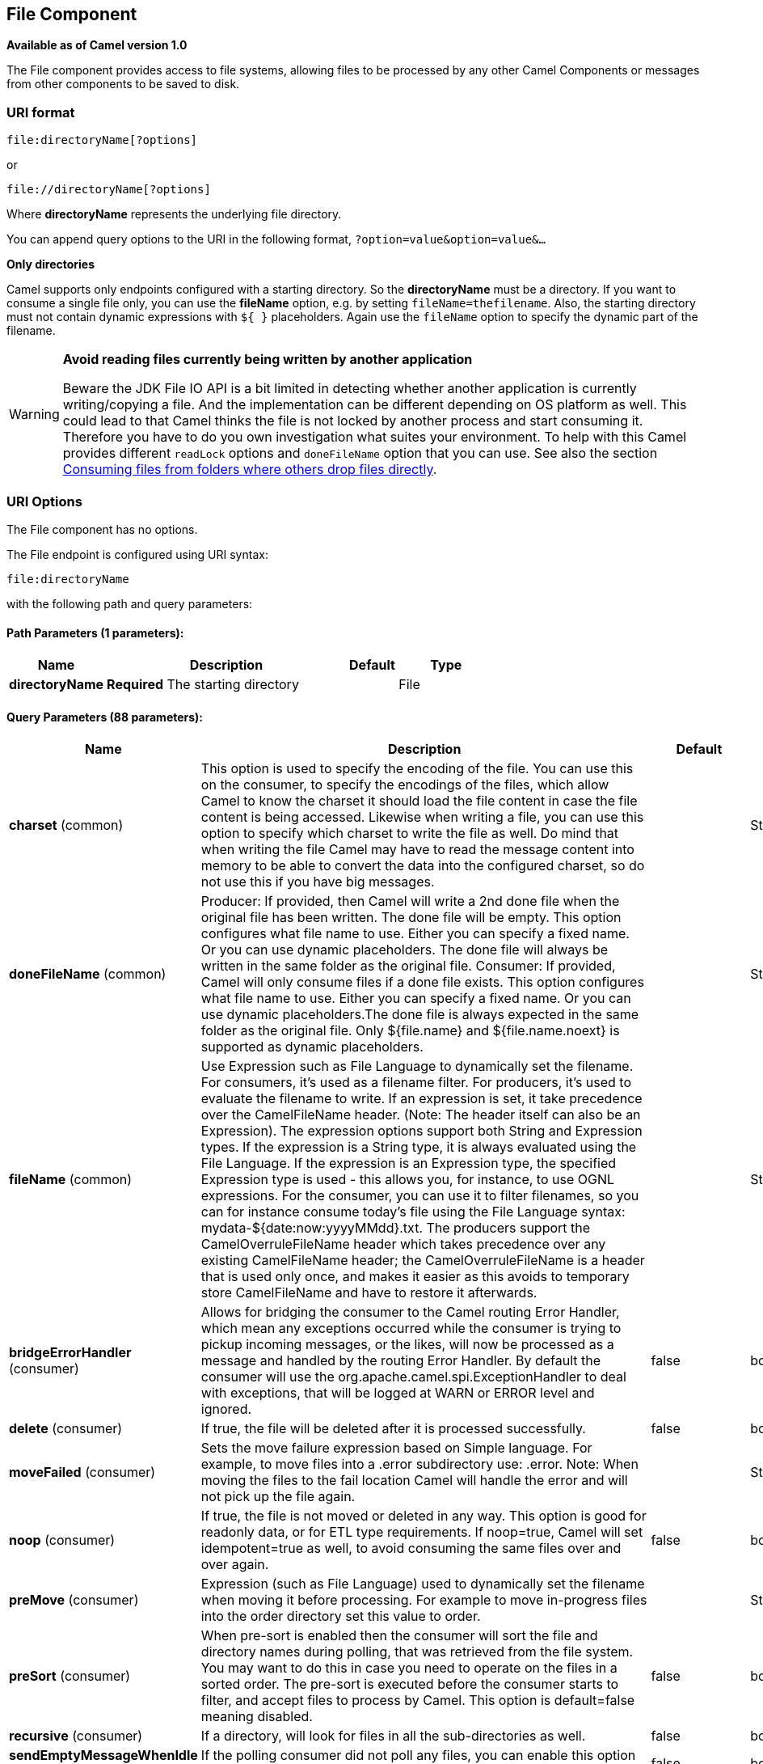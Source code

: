 [[file-component]]
== File Component

*Available as of Camel version 1.0*

The File component provides access to file systems, allowing files to be
processed by any other Camel Components or
messages from other components to be saved to disk.

=== URI format

[source]
----
file:directoryName[?options]
----

or

[source]
----
file://directoryName[?options]
----

Where *directoryName* represents the underlying file directory.

You can append query options to the URI in the following format,
`?option=value&option=value&...`

*Only directories*

Camel supports only endpoints configured with a starting directory. So
the *directoryName* must be a directory.
 If you want to consume a single file only, you can use the *fileName*
option, e.g. by setting `fileName=thefilename`.
 Also, the starting directory must not contain dynamic expressions with
`${ }` placeholders. Again use the `fileName` option to specify the
dynamic part of the filename.

[WARNING]
====
*Avoid reading files currently being written by another application*

Beware the JDK File IO API is a bit limited in detecting whether another
application is currently writing/copying a file. And the implementation
can be different depending on OS platform as well. This could lead to
that Camel thinks the file is not locked by another process and start
consuming it. Therefore you have to do you own investigation what suites
your environment. To help with this Camel provides different `readLock`
options and `doneFileName` option that you can use. See also the section
<<File2-Consumingfilesfromfolderswhereothersdropfilesdirectly,Consuming files from folders where others drop files directly>>.
====

=== URI Options

// component options: START
The File component has no options.
// component options: END


// endpoint options: START
The File endpoint is configured using URI syntax:

----
file:directoryName
----

with the following path and query parameters:

==== Path Parameters (1 parameters):


[width="100%",cols="2,5,^1,2",options="header"]
|===
| Name | Description | Default | Type
| *directoryName* | *Required* The starting directory |  | File
|===


==== Query Parameters (88 parameters):


[width="100%",cols="2,5,^1,2",options="header"]
|===
| Name | Description | Default | Type
| *charset* (common) | This option is used to specify the encoding of the file. You can use this on the consumer, to specify the encodings of the files, which allow Camel to know the charset it should load the file content in case the file content is being accessed. Likewise when writing a file, you can use this option to specify which charset to write the file as well. Do mind that when writing the file Camel may have to read the message content into memory to be able to convert the data into the configured charset, so do not use this if you have big messages. |  | String
| *doneFileName* (common) | Producer: If provided, then Camel will write a 2nd done file when the original file has been written. The done file will be empty. This option configures what file name to use. Either you can specify a fixed name. Or you can use dynamic placeholders. The done file will always be written in the same folder as the original file. Consumer: If provided, Camel will only consume files if a done file exists. This option configures what file name to use. Either you can specify a fixed name. Or you can use dynamic placeholders.The done file is always expected in the same folder as the original file. Only ${file.name} and ${file.name.noext} is supported as dynamic placeholders. |  | String
| *fileName* (common) | Use Expression such as File Language to dynamically set the filename. For consumers, it's used as a filename filter. For producers, it's used to evaluate the filename to write. If an expression is set, it take precedence over the CamelFileName header. (Note: The header itself can also be an Expression). The expression options support both String and Expression types. If the expression is a String type, it is always evaluated using the File Language. If the expression is an Expression type, the specified Expression type is used - this allows you, for instance, to use OGNL expressions. For the consumer, you can use it to filter filenames, so you can for instance consume today's file using the File Language syntax: mydata-${date:now:yyyyMMdd}.txt. The producers support the CamelOverruleFileName header which takes precedence over any existing CamelFileName header; the CamelOverruleFileName is a header that is used only once, and makes it easier as this avoids to temporary store CamelFileName and have to restore it afterwards. |  | String
| *bridgeErrorHandler* (consumer) | Allows for bridging the consumer to the Camel routing Error Handler, which mean any exceptions occurred while the consumer is trying to pickup incoming messages, or the likes, will now be processed as a message and handled by the routing Error Handler. By default the consumer will use the org.apache.camel.spi.ExceptionHandler to deal with exceptions, that will be logged at WARN or ERROR level and ignored. | false | boolean
| *delete* (consumer) | If true, the file will be deleted after it is processed successfully. | false | boolean
| *moveFailed* (consumer) | Sets the move failure expression based on Simple language. For example, to move files into a .error subdirectory use: .error. Note: When moving the files to the fail location Camel will handle the error and will not pick up the file again. |  | String
| *noop* (consumer) | If true, the file is not moved or deleted in any way. This option is good for readonly data, or for ETL type requirements. If noop=true, Camel will set idempotent=true as well, to avoid consuming the same files over and over again. | false | boolean
| *preMove* (consumer) | Expression (such as File Language) used to dynamically set the filename when moving it before processing. For example to move in-progress files into the order directory set this value to order. |  | String
| *preSort* (consumer) | When pre-sort is enabled then the consumer will sort the file and directory names during polling, that was retrieved from the file system. You may want to do this in case you need to operate on the files in a sorted order. The pre-sort is executed before the consumer starts to filter, and accept files to process by Camel. This option is default=false meaning disabled. | false | boolean
| *recursive* (consumer) | If a directory, will look for files in all the sub-directories as well. | false | boolean
| *sendEmptyMessageWhenIdle* (consumer) | If the polling consumer did not poll any files, you can enable this option to send an empty message (no body) instead. | false | boolean
| *directoryMustExist* (consumer) | Similar to the startingDirectoryMustExist option but this applies during polling (after starting the consumer). | false | boolean
| *exceptionHandler* (consumer) | To let the consumer use a custom ExceptionHandler. Notice if the option bridgeErrorHandler is enabled then this option is not in use. By default the consumer will deal with exceptions, that will be logged at WARN or ERROR level and ignored. |  | ExceptionHandler
| *exchangePattern* (consumer) | Sets the exchange pattern when the consumer creates an exchange. |  | ExchangePattern
| *extendedAttributes* (consumer) | To define which file attributes of interest. Like posix:permissions,posix:owner,basic:lastAccessTime, it supports basic wildcard like posix:, basic:lastAccessTime |  | String
| *inProgressRepository* (consumer) | A pluggable in-progress repository org.apache.camel.spi.IdempotentRepository. The in-progress repository is used to account the current in progress files being consumed. By default a memory based repository is used. |  | IdempotentRepository
| *localWorkDirectory* (consumer) | When consuming, a local work directory can be used to store the remote file content directly in local files, to avoid loading the content into memory. This is beneficial, if you consume a very big remote file and thus can conserve memory. |  | String
| *onCompletionException Handler* (consumer) | To use a custom org.apache.camel.spi.ExceptionHandler to handle any thrown exceptions that happens during the file on completion process where the consumer does either a commit or rollback. The default implementation will log any exception at WARN level and ignore. |  | ExceptionHandler
| *pollStrategy* (consumer) | A pluggable org.apache.camel.PollingConsumerPollingStrategy allowing you to provide your custom implementation to control error handling usually occurred during the poll operation before an Exchange have been created and being routed in Camel. |  | PollingConsumerPoll Strategy
| *probeContentType* (consumer) | Whether to enable probing of the content type. If enable then the consumer uses Files#probeContentType(java.nio.file.Path) to determine the content-type of the file, and store that as a header with key Exchange#FILE_CONTENT_TYPE on the Message. | false | boolean
| *processStrategy* (consumer) | A pluggable org.apache.camel.component.file.GenericFileProcessStrategy allowing you to implement your own readLock option or similar. Can also be used when special conditions must be met before a file can be consumed, such as a special ready file exists. If this option is set then the readLock option does not apply. |  | GenericFileProcess Strategy
| *startingDirectoryMustExist* (consumer) | Whether the starting directory must exist. Mind that the autoCreate option is default enabled, which means the starting directory is normally auto created if it doesn't exist. You can disable autoCreate and enable this to ensure the starting directory must exist. Will thrown an exception if the directory doesn't exist. | false | boolean
| *fileExist* (producer) | What to do if a file already exists with the same name. Override, which is the default, replaces the existing file. Append - adds content to the existing file. Fail - throws a GenericFileOperationException, indicating that there is already an existing file. Ignore - silently ignores the problem and does not override the existing file, but assumes everything is okay. Move - option requires to use the moveExisting option to be configured as well. The option eagerDeleteTargetFile can be used to control what to do if an moving the file, and there exists already an existing file, otherwise causing the move operation to fail. The Move option will move any existing files, before writing the target file. TryRename is only applicable if tempFileName option is in use. This allows to try renaming the file from the temporary name to the actual name, without doing any exists check. This check may be faster on some file systems and especially FTP servers. | Override | GenericFileExist
| *flatten* (producer) | Flatten is used to flatten the file name path to strip any leading paths, so it's just the file name. This allows you to consume recursively into sub-directories, but when you eg write the files to another directory they will be written in a single directory. Setting this to true on the producer enforces that any file name in CamelFileName header will be stripped for any leading paths. | false | boolean
| *jailStartingDirectory* (producer) | Used for jailing (restricting) writing files to the starting directory (and sub) only. This is enabled by default to not allow Camel to write files to outside directories (to be more secured out of the box). You can turn this off to allow writing files to directories outside the starting directory, such as parent or root folders. | true | boolean
| *moveExisting* (producer) | Expression (such as File Language) used to compute file name to use when fileExist=Move is configured. To move files into a backup subdirectory just enter backup. This option only supports the following File Language tokens: file:name, file:name.ext, file:name.noext, file:onlyname, file:onlyname.noext, file:ext, and file:parent. Notice the file:parent is not supported by the FTP component, as the FTP component can only move any existing files to a relative directory based on current dir as base. |  | String
| *tempFileName* (producer) | The same as tempPrefix option but offering a more fine grained control on the naming of the temporary filename as it uses the File Language. The location for tempFilename is relative to the final file location in the option 'fileName', not the target directory in the base uri. For example if option fileName includes a directory prefix: dir/finalFilename then tempFileName is relative to that subdirectory dir. |  | String
| *tempPrefix* (producer) | This option is used to write the file using a temporary name and then, after the write is complete, rename it to the real name. Can be used to identify files being written and also avoid consumers (not using exclusive read locks) reading in progress files. Is often used by FTP when uploading big files. |  | String
| *allowNullBody* (producer) | Used to specify if a null body is allowed during file writing. If set to true then an empty file will be created, when set to false, and attempting to send a null body to the file component, a GenericFileWriteException of 'Cannot write null body to file.' will be thrown. If the fileExist option is set to 'Override', then the file will be truncated, and if set to append the file will remain unchanged. | false | boolean
| *chmod* (producer) | Specify the file permissions which is sent by the producer, the chmod value must be between 000 and 777; If there is a leading digit like in 0755 we will ignore it. |  | String
| *chmodDirectory* (producer) | Specify the directory permissions used when the producer creates missing directories, the chmod value must be between 000 and 777; If there is a leading digit like in 0755 we will ignore it. |  | String
| *eagerDeleteTargetFile* (producer) | Whether or not to eagerly delete any existing target file. This option only applies when you use fileExists=Override and the tempFileName option as well. You can use this to disable (set it to false) deleting the target file before the temp file is written. For example you may write big files and want the target file to exists during the temp file is being written. This ensure the target file is only deleted until the very last moment, just before the temp file is being renamed to the target filename. This option is also used to control whether to delete any existing files when fileExist=Move is enabled, and an existing file exists. If this option copyAndDeleteOnRenameFails false, then an exception will be thrown if an existing file existed, if its true, then the existing file is deleted before the move operation. | true | boolean
| *forceWrites* (producer) | Whether to force syncing writes to the file system. You can turn this off if you do not want this level of guarantee, for example if writing to logs / audit logs etc; this would yield better performance. | true | boolean
| *keepLastModified* (producer) | Will keep the last modified timestamp from the source file (if any). Will use the Exchange.FILE_LAST_MODIFIED header to located the timestamp. This header can contain either a java.util.Date or long with the timestamp. If the timestamp exists and the option is enabled it will set this timestamp on the written file. Note: This option only applies to the file producer. You cannot use this option with any of the ftp producers. | false | boolean
| *moveExistingFileStrategy* (producer) | Strategy (Custom Strategy) used to move file with special naming token to use when fileExist=Move is configured. By default, there is an implementation used if no custom strategy is provided |  | FileMoveExisting Strategy
| *accessCheck* (advanced) | Check if the necessary permits for the directory are available. For normal operation, directories require read and write permissions. With this option, if these permits are not available, an exception will be thrown.. | false | boolean
| *autoCreate* (advanced) | Automatically create missing directories in the file's pathname. For the file consumer, that means creating the starting directory. For the file producer, it means the directory the files should be written to. | true | boolean
| *bufferSize* (advanced) | Write buffer sized in bytes. | 131072 | int
| *copyAndDeleteOnRenameFail* (advanced) | Whether to fallback and do a copy and delete file, in case the file could not be renamed directly. This option is not available for the FTP component. | true | boolean
| *renameUsingCopy* (advanced) | Perform rename operations using a copy and delete strategy. This is primarily used in environments where the regular rename operation is unreliable (e.g. across different file systems or networks). This option takes precedence over the copyAndDeleteOnRenameFail parameter that will automatically fall back to the copy and delete strategy, but only after additional delays. | false | boolean
| *synchronous* (advanced) | Sets whether synchronous processing should be strictly used, or Camel is allowed to use asynchronous processing (if supported). | false | boolean
| *antExclude* (filter) | Ant style filter exclusion. If both antInclude and antExclude are used, antExclude takes precedence over antInclude. Multiple exclusions may be specified in comma-delimited format. |  | String
| *antFilterCaseSensitive* (filter) | Sets case sensitive flag on ant filter | true | boolean
| *antInclude* (filter) | Ant style filter inclusion. Multiple inclusions may be specified in comma-delimited format. |  | String
| *eagerMaxMessagesPerPoll* (filter) | Allows for controlling whether the limit from maxMessagesPerPoll is eager or not. If eager then the limit is during the scanning of files. Where as false would scan all files, and then perform sorting. Setting this option to false allows for sorting all files first, and then limit the poll. Mind that this requires a higher memory usage as all file details are in memory to perform the sorting. | true | boolean
| *exclude* (filter) | Is used to exclude files, if filename matches the regex pattern (matching is case in-senstive). Notice if you use symbols such as plus sign and others you would need to configure this using the RAW() syntax if configuring this as an endpoint uri. See more details at configuring endpoint uris |  | String
| *filter* (filter) | Pluggable filter as a org.apache.camel.component.file.GenericFileFilter class. Will skip files if filter returns false in its accept() method. |  | GenericFileFilter
| *filterDirectory* (filter) | Filters the directory based on Simple language. For example to filter on current date, you can use a simple date pattern such as ${date:now:yyyMMdd} |  | String
| *filterFile* (filter) | Filters the file based on Simple language. For example to filter on file size, you can use ${file:size} 5000 |  | String
| *idempotent* (filter) | Option to use the Idempotent Consumer EIP pattern to let Camel skip already processed files. Will by default use a memory based LRUCache that holds 1000 entries. If noop=true then idempotent will be enabled as well to avoid consuming the same files over and over again. | false | Boolean
| *idempotentKey* (filter) | To use a custom idempotent key. By default the absolute path of the file is used. You can use the File Language, for example to use the file name and file size, you can do: idempotentKey=${file:name}-${file:size} |  | String
| *idempotentRepository* (filter) | A pluggable repository org.apache.camel.spi.IdempotentRepository which by default use MemoryMessageIdRepository if none is specified and idempotent is true. |  | IdempotentRepository
| *include* (filter) | Is used to include files, if filename matches the regex pattern (matching is case in-sensitive). Notice if you use symbols such as plus sign and others you would need to configure this using the RAW() syntax if configuring this as an endpoint uri. See more details at configuring endpoint uris |  | String
| *maxDepth* (filter) | The maximum depth to traverse when recursively processing a directory. | 2147483647 | int
| *maxMessagesPerPoll* (filter) | To define a maximum messages to gather per poll. By default no maximum is set. Can be used to set a limit of e.g. 1000 to avoid when starting up the server that there are thousands of files. Set a value of 0 or negative to disabled it. Notice: If this option is in use then the File and FTP components will limit before any sorting. For example if you have 100000 files and use maxMessagesPerPoll=500, then only the first 500 files will be picked up, and then sorted. You can use the eagerMaxMessagesPerPoll option and set this to false to allow to scan all files first and then sort afterwards. |  | int
| *minDepth* (filter) | The minimum depth to start processing when recursively processing a directory. Using minDepth=1 means the base directory. Using minDepth=2 means the first sub directory. |  | int
| *move* (filter) | Expression (such as Simple Language) used to dynamically set the filename when moving it after processing. To move files into a .done subdirectory just enter .done. |  | String
| *exclusiveReadLockStrategy* (lock) | Pluggable read-lock as a org.apache.camel.component.file.GenericFileExclusiveReadLockStrategy implementation. |  | GenericFileExclusive ReadLockStrategy
| *readLock* (lock) | Used by consumer, to only poll the files if it has exclusive read-lock on the file (i.e. the file is not in-progress or being written). Camel will wait until the file lock is granted. This option provides the build in strategies: none - No read lock is in use markerFile - Camel creates a marker file (fileName.camelLock) and then holds a lock on it. This option is not available for the FTP component changed - Changed is using file length/modification timestamp to detect whether the file is currently being copied or not. Will at least use 1 sec to determine this, so this option cannot consume files as fast as the others, but can be more reliable as the JDK IO API cannot always determine whether a file is currently being used by another process. The option readLockCheckInterval can be used to set the check frequency. fileLock - is for using java.nio.channels.FileLock. This option is not avail for the FTP component. This approach should be avoided when accessing a remote file system via a mount/share unless that file system supports distributed file locks. rename - rename is for using a try to rename the file as a test if we can get exclusive read-lock. idempotent - (only for file component) idempotent is for using a idempotentRepository as the read-lock. This allows to use read locks that supports clustering if the idempotent repository implementation supports that. idempotent-changed - (only for file component) idempotent-changed is for using a idempotentRepository and changed as the combined read-lock. This allows to use read locks that supports clustering if the idempotent repository implementation supports that. idempotent-rename - (only for file component) idempotent-rename is for using a idempotentRepository and rename as the combined read-lock. This allows to use read locks that supports clustering if the idempotent repository implementation supports that. Notice: The various read locks is not all suited to work in clustered mode, where concurrent consumers on different nodes is competing for the same files on a shared file system. The markerFile using a close to atomic operation to create the empty marker file, but its not guaranteed to work in a cluster. The fileLock may work better but then the file system need to support distributed file locks, and so on. Using the idempotent read lock can support clustering if the idempotent repository supports clustering, such as Hazelcast Component or Infinispan. | none | String
| *readLockCheckInterval* (lock) | Interval in millis for the read-lock, if supported by the read lock. This interval is used for sleeping between attempts to acquire the read lock. For example when using the changed read lock, you can set a higher interval period to cater for slow writes. The default of 1 sec. may be too fast if the producer is very slow writing the file. Notice: For FTP the default readLockCheckInterval is 5000. The readLockTimeout value must be higher than readLockCheckInterval, but a rule of thumb is to have a timeout that is at least 2 or more times higher than the readLockCheckInterval. This is needed to ensure that amble time is allowed for the read lock process to try to grab the lock before the timeout was hit. | 1000 | long
| *readLockDeleteOrphanLock Files* (lock) | Whether or not read lock with marker files should upon startup delete any orphan read lock files, which may have been left on the file system, if Camel was not properly shutdown (such as a JVM crash). If turning this option to false then any orphaned lock file will cause Camel to not attempt to pickup that file, this could also be due another node is concurrently reading files from the same shared directory. | true | boolean
| *readLockIdempotentRelease Async* (lock) | Whether the delayed release task should be synchronous or asynchronous. See more details at the readLockIdempotentReleaseDelay option. | false | boolean
| *readLockIdempotentRelease AsyncPoolSize* (lock) | The number of threads in the scheduled thread pool when using asynchronous release tasks. Using a default of 1 core threads should be sufficient in almost all use-cases, only set this to a higher value if either updating the idempotent repository is slow, or there are a lot of files to process. This option is not in-use if you use a shared thread pool by configuring the readLockIdempotentReleaseExecutorService option. See more details at the readLockIdempotentReleaseDelay option. |  | int
| *readLockIdempotentRelease Delay* (lock) | Whether to delay the release task for a period of millis. This can be used to delay the release tasks to expand the window when a file is regarded as read-locked, in an active/active cluster scenario with a shared idempotent repository, to ensure other nodes cannot potentially scan and acquire the same file, due to race-conditions. By expanding the time-window of the release tasks helps prevents these situations. Note delaying is only needed if you have configured readLockRemoveOnCommit to true. |  | int
| *readLockIdempotentRelease ExecutorService* (lock) | To use a custom and shared thread pool for asynchronous release tasks. See more details at the readLockIdempotentReleaseDelay option. |  | ScheduledExecutor Service
| *readLockLoggingLevel* (lock) | Logging level used when a read lock could not be acquired. By default a DEBUG is logged. You can change this level, for example to OFF to not have any logging. This option is only applicable for readLock of types: changed, fileLock, idempotent, idempotent-changed, idempotent-rename, rename. | DEBUG | LoggingLevel
| *readLockMarkerFile* (lock) | Whether to use marker file with the changed, rename, or exclusive read lock types. By default a marker file is used as well to guard against other processes picking up the same files. This behavior can be turned off by setting this option to false. For example if you do not want to write marker files to the file systems by the Camel application. | true | boolean
| *readLockMinAge* (lock) | This option is applied only for readLock=changed. It allows to specify a minimum age the file must be before attempting to acquire the read lock. For example use readLockMinAge=300s to require the file is at last 5 minutes old. This can speedup the changed read lock as it will only attempt to acquire files which are at least that given age. | 0 | long
| *readLockMinLength* (lock) | This option is applied only for readLock=changed. It allows you to configure a minimum file length. By default Camel expects the file to contain data, and thus the default value is 1. You can set this option to zero, to allow consuming zero-length files. | 1 | long
| *readLockRemoveOnCommit* (lock) | This option is applied only for readLock=idempotent. It allows to specify whether to remove the file name entry from the idempotent repository when processing the file is succeeded and a commit happens. By default the file is not removed which ensures that any race-condition do not occur so another active node may attempt to grab the file. Instead the idempotent repository may support eviction strategies that you can configure to evict the file name entry after X minutes - this ensures no problems with race conditions. See more details at the readLockIdempotentReleaseDelay option. | false | boolean
| *readLockRemoveOnRollback* (lock) | This option is applied only for readLock=idempotent. It allows to specify whether to remove the file name entry from the idempotent repository when processing the file failed and a rollback happens. If this option is false, then the file name entry is confirmed (as if the file did a commit). | true | boolean
| *readLockTimeout* (lock) | Optional timeout in millis for the read-lock, if supported by the read-lock. If the read-lock could not be granted and the timeout triggered, then Camel will skip the file. At next poll Camel, will try the file again, and this time maybe the read-lock could be granted. Use a value of 0 or lower to indicate forever. Currently fileLock, changed and rename support the timeout. Notice: For FTP the default readLockTimeout value is 20000 instead of 10000. The readLockTimeout value must be higher than readLockCheckInterval, but a rule of thumb is to have a timeout that is at least 2 or more times higher than the readLockCheckInterval. This is needed to ensure that amble time is allowed for the read lock process to try to grab the lock before the timeout was hit. | 10000 | long
| *backoffErrorThreshold* (scheduler) | The number of subsequent error polls (failed due some error) that should happen before the backoffMultipler should kick-in. |  | int
| *backoffIdleThreshold* (scheduler) | The number of subsequent idle polls that should happen before the backoffMultipler should kick-in. |  | int
| *backoffMultiplier* (scheduler) | To let the scheduled polling consumer backoff if there has been a number of subsequent idles/errors in a row. The multiplier is then the number of polls that will be skipped before the next actual attempt is happening again. When this option is in use then backoffIdleThreshold and/or backoffErrorThreshold must also be configured. |  | int
| *delay* (scheduler) | Milliseconds before the next poll. You can also specify time values using units, such as 60s (60 seconds), 5m30s (5 minutes and 30 seconds), and 1h (1 hour). | 500 | long
| *greedy* (scheduler) | If greedy is enabled, then the ScheduledPollConsumer will run immediately again, if the previous run polled 1 or more messages. | false | boolean
| *initialDelay* (scheduler) | Milliseconds before the first poll starts. You can also specify time values using units, such as 60s (60 seconds), 5m30s (5 minutes and 30 seconds), and 1h (1 hour). | 1000 | long
| *runLoggingLevel* (scheduler) | The consumer logs a start/complete log line when it polls. This option allows you to configure the logging level for that. | TRACE | LoggingLevel
| *scheduledExecutorService* (scheduler) | Allows for configuring a custom/shared thread pool to use for the consumer. By default each consumer has its own single threaded thread pool. |  | ScheduledExecutor Service
| *scheduler* (scheduler) | To use a cron scheduler from either camel-spring or camel-quartz2 component | none | ScheduledPollConsumer Scheduler
| *schedulerProperties* (scheduler) | To configure additional properties when using a custom scheduler or any of the Quartz2, Spring based scheduler. |  | Map
| *startScheduler* (scheduler) | Whether the scheduler should be auto started. | true | boolean
| *timeUnit* (scheduler) | Time unit for initialDelay and delay options. | MILLISECONDS | TimeUnit
| *useFixedDelay* (scheduler) | Controls if fixed delay or fixed rate is used. See ScheduledExecutorService in JDK for details. | true | boolean
| *shuffle* (sort) | To shuffle the list of files (sort in random order) | false | boolean
| *sortBy* (sort) | Built-in sort by using the File Language. Supports nested sorts, so you can have a sort by file name and as a 2nd group sort by modified date. |  | String
| *sorter* (sort) | Pluggable sorter as a java.util.Comparator class. |  | Comparator
|===
// endpoint options: END


TIP: *Default behavior for file producer* By default it will override any existing file, if one exist with the same name.

// spring-boot-auto-configure options: START
=== Spring Boot Auto-Configuration

When using Spring Boot make sure to use the following Maven dependency to have support for auto configuration:

[source,xml]
----
<dependency>
  <groupId>org.apache.camel</groupId>
  <artifactId>camel-file-starter</artifactId>
  <version>x.x.x</version>
  <!-- use the same version as your Camel core version -->
</dependency>
----


The component supports 2 options, which are listed below.



[width="100%",cols="2,5,^1,2",options="header"]
|===
| Name | Description | Default | Type
| *camel.component.file.enabled* | Whether to enable auto configuration of the file component. This is enabled by default. |  | Boolean
| *camel.component.file.resolve-property-placeholders* | Whether the component should resolve property placeholders on itself when starting. Only properties which are of String type can use property placeholders. | true | Boolean
|===
// spring-boot-auto-configure options: END

=== Move and Delete operations

Any move or delete operations is executed after (post command) the
routing has completed; so during processing of the `Exchange` the file
is still located in the inbox folder.

Lets illustrate this with an example:

[source,java]
----
from("file://inbox?move=.done").to("bean:handleOrder");
----

When a file is dropped in the `inbox` folder, the file consumer notices
this and creates a new `FileExchange` that is routed to the
`handleOrder` bean. The bean then processes the `File` object. At this
point in time the file is still located in the `inbox` folder. After the
bean completes, and thus the route is completed, the file consumer will
perform the move operation and move the file to the `.done` sub-folder.

The *move* and the *preMove* options are considered as a directory name
(though if you use an expression such as <<file-language,File Language>>, or <<simple-language,Simple>> then the result of the expression
evaluation is the file name to be used - eg if you set

[source]
----
move=../backup/copy-of-${file:name}
----

then that's using the <<file-language,File Language>> which we
use return the file name to be used), which can be either relative or
absolute. If relative, the directory is created as a sub-folder from
within the folder where the file was consumed.

By default, Camel will move consumed files to the `.camel` sub-folder
relative to the directory where the file was consumed.

If you want to delete the file after processing, the route should be:

[source,java]
----
from("file://inobox?delete=true").to("bean:handleOrder");
----

We have introduced a *pre* move operation to move files *before* they
are processed. This allows you to mark which files have been scanned as
they are moved to this sub folder before being processed.

[source,java]
----
from("file://inbox?preMove=inprogress").to("bean:handleOrder");
----

You can combine the *pre* move and the regular move:

[source,java]
----
from("file://inbox?preMove=inprogress&move=.done").to("bean:handleOrder");
----

So in this situation, the file is in the `inprogress` folder when being
processed and after it's processed, it's moved to the `.done` folder.

=== Fine grained control over Move and PreMove option

The *move* and *preMove* options
are Expression-based, so we have the full power of
the <<file-language,File Language>> to do advanced configuration
of the directory and name pattern. +
 Camel will, in fact, internally convert the directory name you enter
into a <<file-language,File Language>> expression. So when we
enter `move=.done` Camel will convert this into:
`${``file:parent``}/.done/${``file:onlyname`}. This is only done if
Camel detects that you have not provided a $\{ } in the option value
yourself. So when you enter a $\{ } Camel will *not* convert it and thus
you have the full power.

So if we want to move the file into a backup folder with today's date as
the pattern, we can do:

[source]
----
move=backup/${date:now:yyyyMMdd}/${file:name}
----

=== About moveFailed

The `moveFailed` option allows you to move files that *could not* be
processed succesfully to another location such as a error folder of your
choice. For example to move the files in an error folder with a
timestamp you can use
`moveFailed=/error/${``file:name.noext``}-${date:now:yyyyMMddHHmmssSSS}.${``file:ext`}.

See more examples at <<file-language,File Language>>

=== Message Headers

The following headers are supported by this component:

==== File producer only

[width="100%",cols="10%,90%",options="header",]
|===
|Header |Description

|`CamelFileName` |Specifies the name of the file to write (relative to the endpoint
directory). This name can be a `String`; a `String` with a
<<file-language,File Language>> or <<simple-language,Simple>>
expression; or an Expression object. If it's
`null` then Camel will auto-generate a filename based on the message
unique ID.

|`CamelFileNameProduced` |The actual absolute filepath (path + name) for the output file that was
written. This header is set by Camel and its purpose is providing
end-users with the name of the file that was written.

|`CamelOverruleFileName` |*Camel 2.11:* Is used for overruling `CamelFileName` header and use the
value instead (but only once, as the producer will remove this header
after writing the file). The value can be only be a String. Notice that
if the option `fileName` has been configured, then this is still being
evaluated.
|===

==== File consumer only

[width="100%",cols="10%,90%",options="header",]
|===
|Header |Description

|`CamelFileName` |Name of the consumed file as a relative file path with offset from the
starting directory configured on the endpoint.

|`CamelFileNameOnly` |Only the file name (the name with no leading paths).

|`CamelFileAbsolute` |A `boolean` option specifying whether the consumed file denotes an
absolute path or not. Should normally be `false` for relative paths.
Absolute paths should normally not be used but we added to the move
option to allow moving files to absolute paths. But can be used
elsewhere as well.

|`CamelFileAbsolutePath` |The absolute path to the file. For relative files this path holds the
relative path instead.

|`CamelFilePath` |The file path. For relative files this is the starting directory + the
relative filename. For absolute files this is the absolute path.

|`CamelFileRelativePath` |The relative path.

|`CamelFileParent` |The parent path.

|`CamelFileLength` |A `long` value containing the file size.

|`CamelFileLastModified` |A `Long` value containing the last modified timestamp of the file. In
*Camel 2.10.3 and older* the type is `Date`.
|===

=== Batch Consumer

This component implements the Batch Consumer.

=== Exchange Properties, file consumer only

As the file consumer implements the `BatchConsumer` it supports batching
the files it polls. By batching we mean that Camel will add the
following additional properties to the Exchange, so
you know the number of files polled, the current index, and whether the
batch is already completed.

[width="100%",cols="10%,90%",options="header",]
|===
|Property |Description

|`CamelBatchSize` |The total number of files that was polled in this batch.

|`CamelBatchIndex` |The current index of the batch. Starts from 0.

|`CamelBatchComplete` |A `boolean` value indicating the last Exchange in
the batch. Is only `true` for the last entry.
|===

This allows you for instance to know how many files exist in this batch
and for instance let the Aggregator2 aggregate
this number of files.

=== Using charset

*Available as of Camel 2.9.3* +
 The charset option allows for configuring an encoding of the files on
both the consumer and producer endpoints. For example if you read utf-8
files, and want to convert the files to iso-8859-1, you can do:

[source,java]
----
from("file:inbox?charset=utf-8")
  .to("file:outbox?charset=iso-8859-1")
----

You can also use the `convertBodyTo` in the route. In the example below
we have still input files in utf-8 format, but we want to convert the
file content to a byte array in iso-8859-1 format. And then let a bean
process the data. Before writing the content to the outbox folder using
the current charset.

[source,java]
----
from("file:inbox?charset=utf-8")
  .convertBodyTo(byte[].class, "iso-8859-1")
  .to("bean:myBean")
  .to("file:outbox");
----

If you omit the charset on the consumer endpoint, then Camel does not
know the charset of the file, and would by default use "UTF-8". However
you can configure a JVM system property to override and use a different
default encoding with the key `org.apache.camel.default.charset`.

In the example below this could be a problem if the files is not in
UTF-8 encoding, which would be the default encoding for read the
files. +
 In this example when writing the files, the content has already been
converted to a byte array, and thus would write the content directly as
is (without any further encodings).

[source,java]
----
from("file:inbox")
  .convertBodyTo(byte[].class, "iso-8859-1")
  .to("bean:myBean")
  .to("file:outbox");
----

You can also override and control the encoding dynamic when writing
files, by setting a property on the exchange with the key
`Exchange.CHARSET_NAME`. For example in the route below we set the
property with a value from a message header.

[source,java]
----
from("file:inbox")
  .convertBodyTo(byte[].class, "iso-8859-1")
  .to("bean:myBean")
  .setProperty(Exchange.CHARSET_NAME, header("someCharsetHeader"))
  .to("file:outbox");
----

We suggest to keep things simpler, so if you pickup files with the same
encoding, and want to write the files in a specific encoding, then favor
to use the `charset` option on the endpoints.

Notice that if you have explicit configured a `charset` option on the
endpoint, then that configuration is used, regardless of the
`Exchange.CHARSET_NAME` property.

If you have some issues then you can enable DEBUG logging on
`org.apache.camel.component.file`, and Camel logs when it reads/write a
file using a specific charset. +
 For example the route below will log the following:

[source,java]
----
from("file:inbox?charset=utf-8")
  .to("file:outbox?charset=iso-8859-1")
----

And the logs:

[source]
----------------------------------------------------------------------------------------------------------------------------------------------
DEBUG GenericFileConverter           - Read file /Users/davsclaus/workspace/camel/camel-core/target/charset/input/input.txt with charset utf-8
DEBUG FileOperations                 - Using Reader to write file: target/charset/output.txt with charset: iso-8859-1
----------------------------------------------------------------------------------------------------------------------------------------------

=== Common gotchas with folder and filenames

When Camel is producing files (writing files) there are a few gotchas
affecting how to set a filename of your choice. By default, Camel will
use the message ID as the filename, and since the message ID is normally
a unique generated ID, you will end up with filenames such as:
`ID-MACHINENAME-2443-1211718892437-1-0`. If such a filename is not
desired, then you must provide a filename in the `CamelFileName` message
header. The constant, `Exchange.FILE_NAME`, can also be used.

The sample code below produces files using the message ID as the
filename:

[source,java]
----
from("direct:report").to("file:target/reports");
----

To use `report.txt` as the filename you have to do:

[source,java]
----
from("direct:report").setHeader(Exchange.FILE_NAME, constant("report.txt")).to( "file:target/reports");
----

... the same as above, but with `CamelFileName`:

[source,java]
----
from("direct:report").setHeader("CamelFileName", constant("report.txt")).to( "file:target/reports");
----

And a syntax where we set the filename on the endpoint with the
*fileName* URI option.

[source,java]
----
from("direct:report").to("file:target/reports/?fileName=report.txt");
----

=== Filename Expression

Filename can be set either using the *expression* option or as a
string-based <<file-language,File Language>> expression in the
`CamelFileName` header. See the <<file-language,File Language>>
for syntax and samples.

[[File2-Consumingfilesfromfolderswhereothersdropfilesdirectly]]
=== Consuming files from folders where others drop files directly

Beware if you consume files from a folder where other applications write
files to directly. Take a look at the different readLock options to see
what suits your use cases. The best approach is however to write to
another folder and after the write move the file in the drop folder.
However if you write files directly to the drop folder then the option
changed could better detect whether a file is currently being
written/copied as it uses a file changed algorithm to see whether the
file size / modification changes over a period of time. The other
readLock options rely on Java File API that sadly is not always very
good at detecting this. You may also want to look at the doneFileName
option, which uses a marker file (done file) to signal when a file is
done and ready to be consumed.

=== Using done files

*Available as of Camel 2.6*

See also section _writing done files_ below.

If you want only to consume files when a done file exists, then you can
use the `doneFileName` option on the endpoint.

[source,java]
----
from("file:bar?doneFileName=done");
----

Will only consume files from the bar folder, if a done _file_ exists in
the same directory as the target files. Camel will automatically delete
the _done file_ when it's done consuming the files. From Camel *2.9.3*
onwards Camel will not automatically delete the _done file_ if
`noop=true` is configured.

However it is more common to have one _done file_ per target file. This
means there is a 1:1 correlation. To do this you must use dynamic
placeholders in the `doneFileName` option. Currently Camel supports the
following two dynamic tokens: `file:name` and `file:name.noext` which
must be enclosed in $\{ }. The consumer only supports the static part of
the _done file_ name as either prefix or suffix (not both).

[source,java]
----
from("file:bar?doneFileName=${file:name}.done");
----

In this example only files will be polled if there exists a done file
with the name _file name_.done. For example

* `hello.txt` - is the file to be consumed
* `hello.txt.done` - is the associated done file

You can also use a prefix for the done file, such as:

[source,java]
----
from("file:bar?doneFileName=ready-${file:name}");
----

* `hello.txt` - is the file to be consumed
* `ready-hello.txt` - is the associated done file

=== Writing done files

*Available as of Camel 2.6*

After you have written a file you may want to write an additional _done_
_file_ as a kind of marker, to indicate to others that the file is
finished and has been written. To do that you can use the `doneFileName`
option on the file producer endpoint.

[source,java]
----
.to("file:bar?doneFileName=done");
----

Will simply create a file named `done` in the same directory as the
target file.

However it is more common to have one done file per target file. This
means there is a 1:1 correlation. To do this you must use dynamic
placeholders in the `doneFileName` option. Currently Camel supports the
following two dynamic tokens: `file:name` and `file:name.noext` which
must be enclosed in $\{ }.

[source,java]
----
.to("file:bar?doneFileName=done-${file:name}");
----

Will for example create a file named `done-foo.txt` if the target file
was `foo.txt` in the same directory as the target file.

[source,java]
----
.to("file:bar?doneFileName=${file:name}.done");
----

Will for example create a file named `foo.txt.done` if the target file
was `foo.txt` in the same directory as the target file.

[source,java]
----
.to("file:bar?doneFileName=${file:name.noext}.done");
----

Will for example create a file named `foo.done` if the target file was
`foo.txt` in the same directory as the target file.

=== Samples

#=== Read from a directory and write to another directory

[source,java]
----
from("file://inputdir/?delete=true").to("file://outputdir")
----

==== Read from a directory and write to another directory using a overrule dynamic name

[source,java]
----
from("file://inputdir/?delete=true").to("file://outputdir?overruleFile=copy-of-${file:name}")
----

Listen on a directory and create a message for each file dropped there.
Copy the contents to the `outputdir` and delete the file in the
`inputdir`.

==== Reading recursively from a directory and writing to another

[source,java]
----
from("file://inputdir/?recursive=true&delete=true").to("file://outputdir")
----

Listen on a directory and create a message for each file dropped there.
Copy the contents to the `outputdir` and delete the file in the
`inputdir`. Will scan recursively into sub-directories. Will lay out the
files in the same directory structure in the `outputdir` as the
`inputdir`, including any sub-directories.

[source]
----
inputdir/foo.txt
inputdir/sub/bar.txt
----

Will result in the following output layout:

[source]
----
outputdir/foo.txt
outputdir/sub/bar.txt
----

[[File2-Usingflatten]]
=== Using flatten

If you want to store the files in the outputdir directory in the same
directory, disregarding the source directory layout (e.g. to flatten out
the path), you just add the `flatten=true` option on the file producer
side:

[source,java]
----
from("file://inputdir/?recursive=true&delete=true").to("file://outputdir?flatten=true")
----

Will result in the following output layout:

[source]
----
outputdir/foo.txt
outputdir/bar.txt
----

=== Reading from a directory and the default move operation

Camel will by default move any processed file into a `.camel`
subdirectory in the directory the file was consumed from.

[source,java]
----
from("file://inputdir/?recursive=true&delete=true").to("file://outputdir")
----

Affects the layout as follows: +
 *before*

[source]
----
inputdir/foo.txt
inputdir/sub/bar.txt
----

*after*

[source]
----
inputdir/.camel/foo.txt
inputdir/sub/.camel/bar.txt
outputdir/foo.txt
outputdir/sub/bar.txt
----

=== Read from a directory and process the message in java

[source,java]
----
from("file://inputdir/").process(new Processor() {
  public void process(Exchange exchange) throws Exception {
    Object body = exchange.getIn().getBody();
    // do some business logic with the input body
  }
});
----

The body will be a `File` object that points to the file that was just
dropped into the `inputdir` directory.

=== Writing to files

Camel is of course also able to write files, i.e. produce files. In the
sample below we receive some reports on the SEDA queue that we process
before they are being written to a directory.

==== Write to subdirectory using `Exchange.FILE_NAME`

Using a single route, it is possible to write a file to any number of
subdirectories. If you have a route setup as such:

[source,xml]
----
<route>
  <from uri="bean:myBean"/>
  <to uri="file:/rootDirectory"/>
</route>
----

You can have `myBean` set the header `Exchange.FILE_NAME` to values such
as:

[source]
----
Exchange.FILE_NAME = hello.txt => /rootDirectory/hello.txt
Exchange.FILE_NAME = foo/bye.txt => /rootDirectory/foo/bye.txt
----

This allows you to have a single route to write files to multiple
destinations.

==== Writing file through the temporary directory relative to the final destination

Sometime you need to temporarily write the files to some directory
relative to the destination directory. Such situation usually happens
when some external process with limited filtering capabilities is
reading from the directory you are writing to. In the example below
files will be written to the  `/var/myapp/filesInProgress` directory and
after data transfer is done, they will be atomically moved to
the` /var/myapp/finalDirectory `directory.

[source,java]
----
from("direct:start").
  to("file:///var/myapp/finalDirectory?tempPrefix=/../filesInProgress/");
----

=== Using expression for filenames

In this sample we want to move consumed files to a backup folder using
today's date as a sub-folder name:

[source,java]
----
from("file://inbox?move=backup/${date:now:yyyyMMdd}/${file:name}").to("...");
----

See <<file-language,File Language>> for more samples.

=== Avoiding reading the same file more than once (idempotent consumer)

Camel supports Idempotent Consumer
directly within the component so it will skip already processed files.
This feature can be enabled by setting the `idempotent=true` option.

[source,java]
----
from("file://inbox?idempotent=true").to("...");
----

Camel uses the absolute file name as the idempotent key, to detect
duplicate files. From *Camel 2.11* onwards you can customize this key by
using an expression in the idempotentKey option. For example to use both
the name and the file size as the key

[source,xml]
----
<route>
  <from uri="file://inbox?idempotent=true&amp;idempotentKey=${file:name}-${file:size}"/>
  <to uri="bean:processInbox"/>
</route>
----

By default Camel uses a in memory based store for keeping track of
consumed files, it uses a least recently used cache holding up to 1000
entries. You can plugin your own implementation of this store by using
the `idempotentRepository` option using the `#` sign in the value to
indicate it's a referring to a bean in the Registry
with the specified `id`.

[source,xml]
----
 <!-- define our store as a plain spring bean -->
 <bean id="myStore" class="com.mycompany.MyIdempotentStore"/>

<route>
  <from uri="file://inbox?idempotent=true&amp;idempotentRepository=#myStore"/>
  <to uri="bean:processInbox"/>
</route>
----

Camel will log at `DEBUG` level if it skips a file because it has been
consumed before:

[source]
----
DEBUG FileConsumer is idempotent and the file has been consumed before. Will skip this file: target\idempotent\report.txt
----

=== Using a file based idempotent repository

In this section we will use the file based idempotent repository
`org.apache.camel.processor.idempotent.FileIdempotentRepository` instead
of the in-memory based that is used as default. +
 This repository uses a 1st level cache to avoid reading the file
repository. It will only use the file repository to store the content of
the 1st level cache. Thereby the repository can survive server restarts.
It will load the content of the file into the 1st level cache upon
startup. The file structure is very simple as it stores the key in
separate lines in the file. By default, the file store has a size limit
of 1mb. When the file grows larger Camel will truncate the file store,
rebuilding the content by flushing the 1st level cache into a fresh
empty file.

We configure our repository using Spring XML creating our file
idempotent repository and define our file consumer to use our repository
with the `idempotentRepository` using `#` sign to indicate
Registry lookup:

=== Using a JPA based idempotent repository

In this section we will use the JPA based idempotent repository instead
of the in-memory based that is used as default.

First we need a persistence-unit in `META-INF/persistence.xml` where we
need to use the class
`org.apache.camel.processor.idempotent.jpa.MessageProcessed` as model.

[source,xml]
----
<persistence-unit name="idempotentDb" transaction-type="RESOURCE_LOCAL">
  <class>org.apache.camel.processor.idempotent.jpa.MessageProcessed</class>

  <properties>
    <property name="openjpa.ConnectionURL" value="jdbc:derby:target/idempotentTest;create=true"/>
    <property name="openjpa.ConnectionDriverName" value="org.apache.derby.jdbc.EmbeddedDriver"/>
    <property name="openjpa.jdbc.SynchronizeMappings" value="buildSchema"/>
    <property name="openjpa.Log" value="DefaultLevel=WARN, Tool=INFO"/>
    <property name="openjpa.Multithreaded" value="true"/>
  </properties>
</persistence-unit>
----

Next, we can create our JPA idempotent repository in the spring
XML file as well:

[source,xml]
----
<!-- we define our jpa based idempotent repository we want to use in the file consumer -->
<bean id="jpaStore" class="org.apache.camel.processor.idempotent.jpa.JpaMessageIdRepository">
    <!-- Here we refer to the entityManagerFactory -->
    <constructor-arg index="0" ref="entityManagerFactory"/>
    <!-- This 2nd parameter is the name  (= a category name).
         You can have different repositories with different names -->
    <constructor-arg index="1" value="FileConsumer"/>
</bean>
----

And yes then we just need to refer to the *jpaStore* bean in the file
consumer endpoint using the `idempotentRepository` using the `#` syntax
option:

[source,xml]
----
<route>
  <from uri="file://inbox?idempotent=true&amp;idempotentRepository=#jpaStore"/>
  <to uri="bean:processInbox"/>
</route>
----

=== Filter using org.apache.camel.component.file.GenericFileFilter

Camel supports pluggable filtering strategies. You can then configure
the endpoint with such a filter to skip certain files being processed.

In the sample we have built our own filter that skips files starting
with `skip` in the filename:

And then we can configure our route using the *filter* attribute to
reference our filter (using `#` notation) that we have defined in the
spring XML file:

[source,xml]
----
<!-- define our filter as a plain spring bean -->
<bean id="myFilter" class="com.mycompany.MyFileFilter"/>

<route>
  <from uri="file://inbox?filter=#myFilter"/>
  <to uri="bean:processInbox"/>
</route>
----

=== Filtering using ANT path matcher

The ANT path matcher is shipped out-of-the-box in the *camel-spring*
jar. So you need to depend on *camel-spring* if you are using Maven. +
 The reasons is that we leverage Spring's
http://static.springframework.org/spring/docs/2.5.x/api/org/springframework/util/AntPathMatcher.html[AntPathMatcher]
to do the actual matching.

The file paths is matched with the following rules:

* `?` matches one character
* `*` matches zero or more characters
* `**` matches zero or more directories in a path

TIP: *New options from Camel 2.10 onwards*
There are now `antInclude` and `antExclude` options to make it easy to
specify ANT style include/exclude without having to define the filter.
See the URI options above for more information.

The sample below demonstrates how to use it:

==== Sorting using Comparator

Camel supports pluggable sorting strategies. This strategy it to use the
build in `java.util.Comparator` in Java. You can then configure the
endpoint with such a comparator and have Camel sort the files before
being processed.

In the sample we have built our own comparator that just sorts by file
name:

And then we can configure our route using the *sorter* option to
reference to our sorter (`mySorter`) we have defined in the spring XML
file:

[source,xml]
----
 <!-- define our sorter as a plain spring bean -->
 <bean id="mySorter" class="com.mycompany.MyFileSorter"/>

<route>
  <from uri="file://inbox?sorter=#mySorter"/>
  <to uri="bean:processInbox"/>
</route>
----

TIP: *URI options can reference beans using the # syntax*
In the Spring DSL route above notice that we can refer to beans in the
Registry by prefixing the id with `#`. So writing
`sorter=#mySorter`, will instruct Camel to go look in the
Registry for a bean with the ID, `mySorter`.

==== Sorting using sortBy

Camel supports pluggable sorting strategies. This strategy it to use the
<<file-language,File Language>> to configure the sorting. The
`sortBy` option is configured as follows:

[source]
----
sortBy=group 1;group 2;group 3;...
----

Where each group is separated with semi colon. In the simple situations
you just use one group, so a simple example could be:

[source]
----
sortBy=file:name
----

This will sort by file name, you can reverse the order by prefixing
`reverse:` to the group, so the sorting is now Z..A:

[source]
----
sortBy=reverse:file:name
----

As we have the full power of <<file-language,File Language>> we
can use some of the other parameters, so if we want to sort by file size
we do:

[source]
----
sortBy=file:length
----

You can configure to ignore the case, using `ignoreCase:` for string
comparison, so if you want to use file name sorting but to ignore the
case then we do:

[source]
----
sortBy=ignoreCase:file:name
----

You can combine ignore case and reverse, however reverse must be
specified first:

[source]
----
sortBy=reverse:ignoreCase:file:name
----

In the sample below we want to sort by last modified file, so we do:

[source]
----
sortBy=file:modified
----

And then we want to group by name as a 2nd option so files with same
modifcation is sorted by name:

[source]
----
sortBy=file:modified;file:name
----

Now there is an issue here, can you spot it? Well the modified timestamp
of the file is too fine as it will be in milliseconds, but what if we
want to sort by date only and then subgroup by name? +
 Well as we have the true power of <<file-language,File Language>> we can use its date command that supports patterns. So this
can be solved as:

[source]
----
sortBy=date:file:yyyyMMdd;file:name
----

Yeah, that is pretty powerful, oh by the way you can also use reverse
per group, so we could reverse the file names:

[source]
----
sortBy=date:file:yyyyMMdd;reverse:file:name
----

=== Using GenericFileProcessStrategy

The option `processStrategy` can be used to use a custom
`GenericFileProcessStrategy` that allows you to implement your own
_begin_, _commit_ and _rollback_ logic. +
 For instance lets assume a system writes a file in a folder you should
consume. But you should not start consuming the file before another
_ready_ file has been written as well.

So by implementing our own `GenericFileProcessStrategy` we can implement
this as:

* In the `begin()` method we can test whether the special _ready_ file
exists. The begin method returns a `boolean` to indicate if we can
consume the file or not.
* In the `abort()` method (Camel 2.10) special logic can be executed in
case the `begin` operation returned `false`, for example to cleanup
resources etc.
* in the `commit()` method we can move the actual file and also delete
the _ready_ file.

=== Using filter

The `filter` option allows you to implement a custom filter in Java code
by implementing the `org.apache.camel.component.file.GenericFileFilter`
interface. This interface has an `accept` method that returns a boolean.
Return `true` to include the file, and `false` to skip the file. From
Camel 2.10 onwards, there is a `isDirectory` method on `GenericFile`
whether the file is a directory. This allows you to filter unwanted
directories, to avoid traversing down unwanted directories.

For example to skip any directories which starts with `"skip"` in the
name, can be implemented as follows:

=== Using consumer.bridgeErrorHandler

*Available as of Camel 2.10*

If you want to use the Camel Error Handler to
deal with any exception occurring in the file consumer, then you can
enable the `consumer.bridgeErrorHandler` option as shown below:

[source,java]
----
// to handle any IOException being thrown
onException(IOException.class)
    .handled(true)
    .log("IOException occurred due: ${exception.message}")
    .transform().simple("Error ${exception.message}")
    .to("mock:error");

// this is the file route that pickup files, notice how we bridge the consumer to use the Camel routing error handler
// the exclusiveReadLockStrategy is only configured because this is from an unit test, so we use that to simulate exceptions
from("file:target/nospace?consumer.bridgeErrorHandler=true")
    .convertBodyTo(String.class)
    .to("mock:result");
----

So all you have to do is to enable this option, and the error handler in
the route will take it from there.

IMPORTANT: *Important when using consumer.bridgeErrorHandler*
When using consumer.bridgeErrorHandler, then
interceptors, OnCompletions
does *not* apply. The Exchange is processed directly
by the Camel Error Handler, and does not allow
prior actions such as interceptors, onCompletion to take action.

=== Debug logging

This component has log level *TRACE* that can be helpful if you have
problems.

=== See Also

* <<file-language,File Language>>
* FTP
* Polling Consumer
